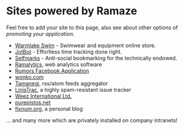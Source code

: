 * Sites powered by Ramaze

Feel free to add your site to this page, also see about other options of [[Promote][promoting your application]].

 * [[http://www.warmlakeswim.co.uk/][Warmlake Swim]] - Swimwear and equipment online store.
 * [[http://getjotbot.com/][JotBot]] - Effortless time tracking done right.
 * [[http://sm.purepistos.net/][Selfmarks]] - Anti-social bookmarking for the technically endowed.
 * [[http://ram.purepistos.net][Ramalytics]], web analytics software
 * [[http://apps.facebook.com/spreadarumor][Rumors Facebook Application]]
 * [[http://wonko.com/][wonko.com]]
 * [[http://planet.zhekov.net/][Tamanegi]], rss/atom feeds aggregator
 * [[http://linis.purepistos.net/][LinisTrac]], a highly spam-resistant issue tracker
 * [[http://weez-int.com][Weez International Ltd.]]
 * [[http://purepistos.net][purepistos.net]]
 * [[http://fixnum.org/blog][fixnum.org]], a personal blog

... and many more which are privately installed on company intranets!
